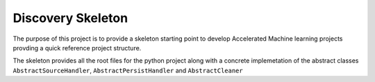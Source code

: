 Discovery Skeleton
##################

The purpose of this project is to provide a skeleton starting point to develop Accelerated Machine learning
projects provding a quick reference project structure.

The skeleton provides all the root files for the python project along with a concrete implemetation of the abstract
classes ``AbstractSourceHandler``, ``AbstractPersistHandler`` and ``AbstractCleaner``